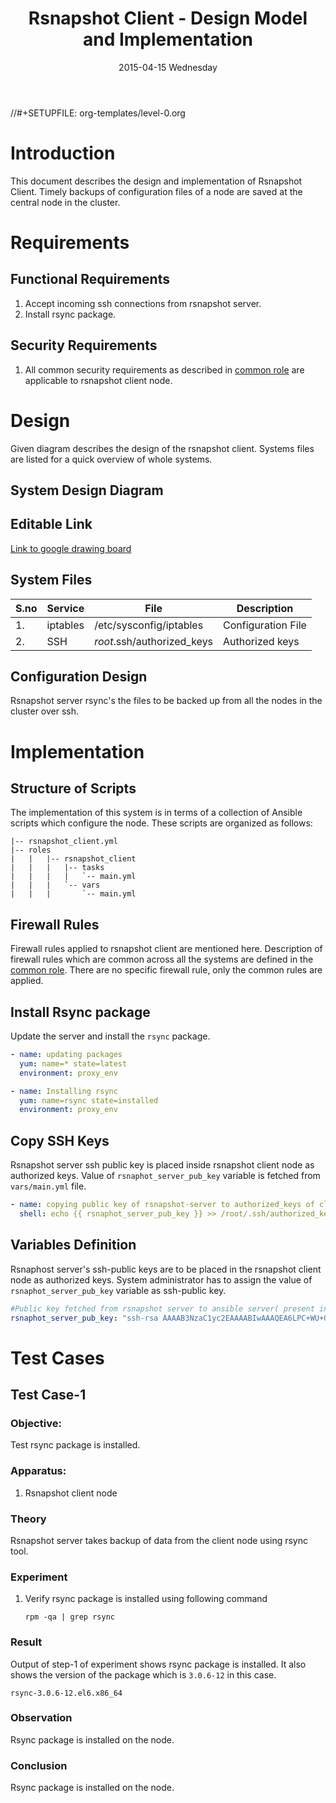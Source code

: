 #+TITLE:     Rsnapshot Client - Design Model and Implementation
#+DATE:      2015-04-15 Wednesday
#+PROPERTY: session *scratch*
#+PROPERTY: results output
#+PROPERTY: exports code
//#+SETUPFILE: org-templates/level-0.org
#+DESCRIPTION: Rsnapshot Client Design Model Documentation
#+OPTIONS: ^:nil

* Introduction
This document describes the design and implementation of Rsnapshot Client.
Timely backups of configuration files of a node are saved at the central node in
the cluster.

* Requirements
** Functional Requirements
1) Accept incoming ssh connections from rsnapshot server.
2) Install rsync package.

** Security Requirements
1) All common security requirements as described in [[file:common.org::*Security Requirements][common role]] are applicable
   to rsnapshot client node.

* Design
Given diagram describes the design of the rsnapshot client. Systems files are
listed for a quick overview of whole systems.

** System Design Diagram
[[./diagrams/rsnapshot-client-design-diagram.png]]

** Editable Link
[[https://docs.google.com/drawings/d/1rrCMXTHNn8pS8cNscu3w1Ba4jitfmkL9EiYaWDvETWA/edit][Link to google drawing board]]

** System Files
|------+----------+----------------------------+--------------------|
| S.no | Service  | File                       | Description        |
|------+----------+----------------------------+--------------------|
|   1. | iptables | /etc/sysconfig/iptables    | Configuration File |
|------+----------+----------------------------+--------------------|
|   2. | SSH      | /root/.ssh/authorized_keys | Authorized keys    |
|------+----------+----------------------------+--------------------|

** Configuration Design
Rsnapshot server rsync's the files to be backed up from all the nodes in the
cluster over ssh.

* Implementation
** Structure of Scripts
The implementation of this system is in terms of a collection of Ansible scripts
which configure the node. These scripts are organized as follows:

#+BEGIN_EXAMPLE
|-- rsnapshot_client.yml
|-- roles
|   |   |-- rsnapshot_client
|   |   |   |-- tasks
|   |   |   |   `-- main.yml
|   |   |   `-- vars
|   |   |       `-- main.yml
#+END_EXAMPLE

** Firewall Rules
Firewall rules applied to rsnapshot client are mentioned here. Description of
firewall rules which are common across all the systems are defined in the [[file:common.org::*Common Firewall Rules][common
role]]. There are no specific firewall rule, only the common rules are applied.

** Install Rsync package
Update the server and install the =rsync= package.

#+BEGIN_SRC yml :tangle roles/rsnapshot_client/tasks/main.yml :eval no
- name: updating packages
  yum: name=* state=latest
  environment: proxy_env 

- name: Installing rsync
  yum: name=rsync state=installed
  environment: proxy_env
#+END_SRC

** Copy SSH Keys
Rsnapshot server ssh public key is placed inside rsnapshot client node as
authorized keys. Value of =rsnaphot_server_pub_key= variable is fetched from
=vars/main.yml= file.

#+BEGIN_SRC yml :tangle roles/rsnapshot_client/tasks/main.yml :eval no
- name: copying public key of rsnapshot-server to authorized_keys of client
  shell: echo {{ rsnaphot_server_pub_key }} >> /root/.ssh/authorized_keys
#+END_SRC

** Variables Definition
Rsnaphost server's ssh-public keys are to be placed in the rsnapshot client node
as authorized keys. System administrator has to assign the value of
=rsnaphot_server_pub_key= variable as ssh-public key.
  
#+BEGIN_SRC yml :tangle roles/rsnapshot_client/vars/main.yml :eval no
#Public key fetched from rsnapshot server to ansible server( present in rsnapshot_public_key/<rsnapshot_server_name>/root/.ssh/id_rsa.pub)
rsnaphot_server_pub_key: "ssh-rsa AAAAB3NzaC1yc2EAAAABIwAAAQEA6LPC+WU+OfFQtIqRZe2pZ5+gyg+orCk4m8sLpQL25TU95pr/Z7inwS+0gScqBxV7n7tRuW+cojDOe0tE5hb7OuNob49hFHUMXZWPobEIRIBizvSqjp6XklEsRTfkalSXCE2vIYZRHqZ/RG3jY4ME+xyA82AV0UwsmvIAxgWW8rkQdyG34Jdo7h3iyEs8AHGwPsSWT0ckoA0H/39ZaAOIgvdsCjRVvUTwFfwwcuvbGgO6cyhwEcC077eRzshNAnagHOhD4kZ5aheFP4fZJMXkJMO9w0prT+SyoDdloPlvdqbFUjM6YC6JpuEuqs6+cY+qapGZZQnV13YZxbU2+XEEUQ== ansible-generated on rsnapshot.vlabs.ac.in"
#+END_SRC

* Test Cases
** Test Case-1
*** Objective: 
Test rsync package is installed.
*** Apparatus:
1. Rsnapshot client node

*** Theory
Rsnapshot server takes backup of data from the client node using rsync tool.
*** Experiment
**** Verify rsync package is installed using following command
#+BEGIN_EXAMPLE
rpm -qa | grep rsync
#+END_EXAMPLE

*** Result
Output of step-1 of experiment shows rsync package is installed. It also shows
the version of the package which is =3.0.6-12= in this case.
#+BEGIN_EXAMPLE
rsync-3.0.6-12.el6.x86_64
#+END_EXAMPLE

*** Observation
Rsync package is installed on the node.

*** Conclusion
Rsync package is installed on the node.

